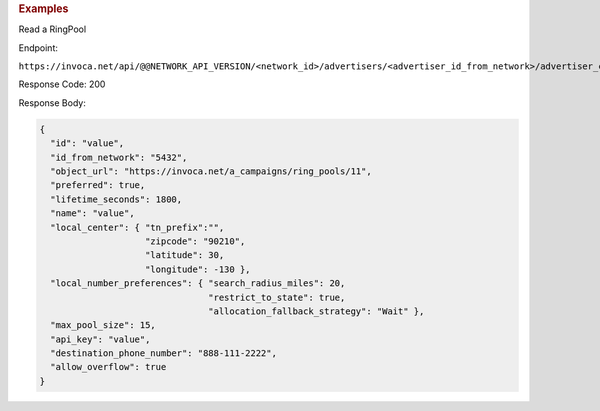 

.. container:: endpoint-long-description

  .. rubric:: Examples

  Read a RingPool

  Endpoint:

  ``https://invoca.net/api/@@NETWORK_API_VERSION/<network_id>/advertisers/<advertiser_id_from_network>/advertiser_campaigns/<advertiser_campaign_id_from_network>/ring_pools/<ring_pool_id_from_network>.json``

  Response Code: 200

  Response Body:

  .. code-block:: json

    {
      "id": "value",
      "id_from_network": "5432",
      "object_url": "https://invoca.net/a_campaigns/ring_pools/11",
      "preferred": true,
      "lifetime_seconds": 1800,
      "name": "value",
      "local_center": { "tn_prefix":"",
                        "zipcode": "90210",
                        "latitude": 30,
                        "longitude": -130 },
      "local_number_preferences": { "search_radius_miles": 20,
                                    "restrict_to_state": true,
                                    "allocation_fallback_strategy": "Wait" },
      "max_pool_size": 15,
      "api_key": "value",
      "destination_phone_number": "888-111-2222",
      "allow_overflow": true
    }

